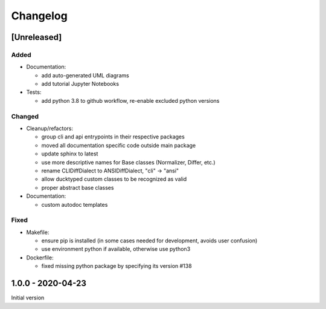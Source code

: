 Changelog
=========

[Unreleased]
------------

Added
^^^^^


* 
  Documentation:


  * add auto-generated UML diagrams
  * add tutorial Jupyter Notebooks

* 
  Tests:


  * add python 3.8 to github workflow, re-enable excluded python versions

Changed
^^^^^^^


* 
  Cleanup/refactors:


  * group cli and api entrypoints in their respective packages
  * moved all documentation specific code outside main package
  * update sphinx to latest
  * use more descriptive names for Base classes (Normalizer, Differ, etc.)
  * rename CLIDiffDialect to ANSIDiffDialect, "cli" -> "ansi"
  * allow ducktyped custom classes to be recognized as valid
  * proper abstract base classes

* 
  Documentation:


  * custom autodoc templates

Fixed
^^^^^


* 
  Makefile: 


  * ensure pip is installed (in some cases needed for development, avoids user confusion)
  * use environment python if available, otherwise use python3

* 
  Dockerfile:


  * fixed missing python package by specifying its version #138

1.0.0 - 2020-04-23
------------------

Initial version
